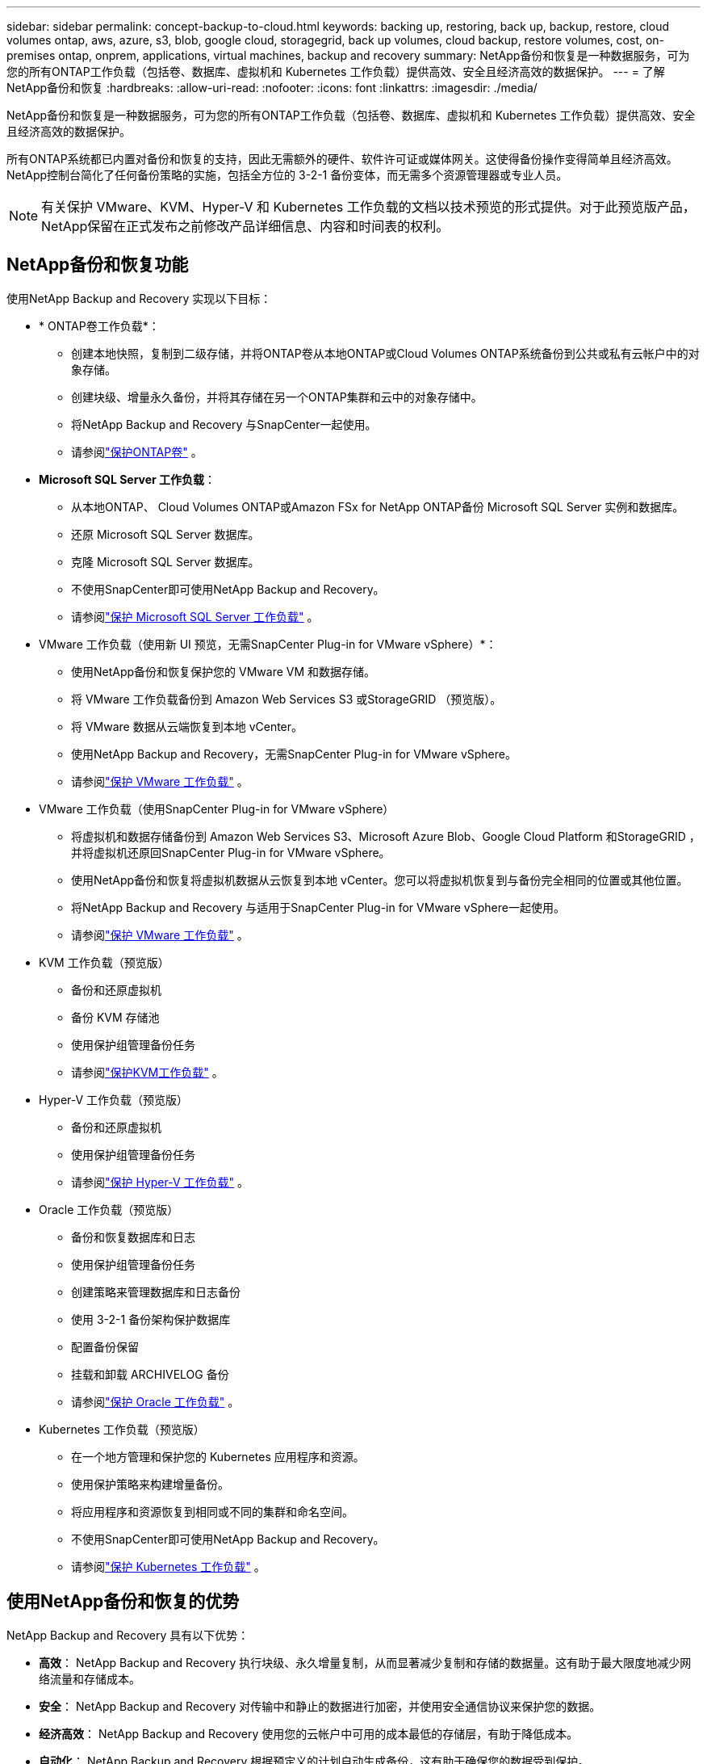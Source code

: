 ---
sidebar: sidebar 
permalink: concept-backup-to-cloud.html 
keywords: backing up, restoring, back up, backup, restore, cloud volumes ontap, aws, azure, s3, blob, google cloud, storagegrid, back up volumes, cloud backup, restore volumes, cost, on-premises ontap, onprem, applications, virtual machines, backup and recovery 
summary: NetApp备份和恢复是一种数据服务，可为您的所有ONTAP工作负载（包括卷、数据库、虚拟机和 Kubernetes 工作负载）提供高效、安全且经济高效的数据保护。 
---
= 了解NetApp备份和恢复
:hardbreaks:
:allow-uri-read: 
:nofooter: 
:icons: font
:linkattrs: 
:imagesdir: ./media/


[role="lead"]
NetApp备份和恢复是一种数据服务，可为您的所有ONTAP工作负载（包括卷、数据库、虚拟机和 Kubernetes 工作负载）提供高效、安全且经济高效的数据保护。

所有ONTAP系统都已内置对备份和恢复的支持，因此无需额外的硬件、软件许可证或媒体网关。这使得备份操作变得简单且经济高效。  NetApp控制台简化了任何备份策略的实施，包括全方位的 3-2-1 备份变体，而无需多个资源管理器或专业人员。


NOTE: 有关保护 VMware、KVM、Hyper-V 和 Kubernetes 工作负载的文档以技术预览的形式提供。对于此预览版产品， NetApp保留在正式发布之前修改产品详细信息、内容和时间表的权利。



== NetApp备份和恢复功能

使用NetApp Backup and Recovery 实现以下目标：

* * ONTAP卷工作负载*：
+
** 创建本地快照，复制到二级存储，并将ONTAP卷从本地ONTAP或Cloud Volumes ONTAP系统备份到公共或私有云帐户中的对象存储。
** 创建块级、增量永久备份，并将其存储在另一个ONTAP集群和云中的对象存储中。
** 将NetApp Backup and Recovery 与SnapCenter一起使用。
** 请参阅link:prev-ontap-protect-overview.html["保护ONTAP卷"] 。


* *Microsoft SQL Server 工作负载*：
+
** 从本地ONTAP、 Cloud Volumes ONTAP或Amazon FSx for NetApp ONTAP备份 Microsoft SQL Server 实例和数据库。
** 还原 Microsoft SQL Server 数据库。
** 克隆 Microsoft SQL Server 数据库。
** 不使用SnapCenter即可使用NetApp Backup and Recovery。
** 请参阅link:br-use-mssql-protect-overview.html["保护 Microsoft SQL Server 工作负载"] 。


* VMware 工作负载（使用新 UI 预览，无需SnapCenter Plug-in for VMware vSphere）*：
+
** 使用NetApp备份和恢复保护您的 VMware VM 和数据存储。
** 将 VMware 工作负载备份到 Amazon Web Services S3 或StorageGRID （预览版）。
** 将 VMware 数据从云端恢复到本地 vCenter。
** 使用NetApp Backup and Recovery，无需SnapCenter Plug-in for VMware vSphere。
** 请参阅link:br-use-vmware-protect-overview.html["保护 VMware 工作负载"] 。


* VMware 工作负载（使用SnapCenter Plug-in for VMware vSphere）
+
** 将虚拟机和数据存储备份到 Amazon Web Services S3、Microsoft Azure Blob、Google Cloud Platform 和StorageGRID ，并将虚拟机还原回SnapCenter Plug-in for VMware vSphere。
** 使用NetApp备份和恢复将虚拟机数据从云恢复到本地 vCenter。您可以将虚拟机恢复到与备份完全相同的位置或其他位置。
** 将NetApp Backup and Recovery 与适用于SnapCenter Plug-in for VMware vSphere一起使用。
** 请参阅link:prev-vmware-protect-overview.html["保护 VMware 工作负载"] 。


* KVM 工作负载（预览版）
+
** 备份和还原虚拟机
** 备份 KVM 存储池
** 使用保护组管理备份任务
** 请参阅link:br-use-kvm-protect-overview.html["保护KVM工作负载"] 。


* Hyper-V 工作负载（预览版）
+
** 备份和还原虚拟机
** 使用保护组管理备份任务
** 请参阅link:br-use-hyperv-protect-overview.html["保护 Hyper-V 工作负载"] 。


* Oracle 工作负载（预览版）
+
** 备份和恢复数据库和日志
** 使用保护组管理备份任务
** 创建策略来管理数据库和日志备份
** 使用 3-2-1 备份架构保护数据库
** 配置备份保留
** 挂载和卸载 ARCHIVELOG 备份
** 请参阅link:br-use-oracle-protect-overview.html["保护 Oracle 工作负载"] 。


* Kubernetes 工作负载（预览版）
+
** 在一个地方管理和保护您的 Kubernetes 应用程序和资源。
** 使用保护策略来构建增量备份。
** 将应用程序和资源恢复到相同或不同的集群和命名空间。
** 不使用SnapCenter即可使用NetApp Backup and Recovery。
** 请参阅link:br-use-kubernetes-protect-overview.html["保护 Kubernetes 工作负载"] 。






== 使用NetApp备份和恢复的优势

NetApp Backup and Recovery 具有以下优势：

* **高效**： NetApp Backup and Recovery 执行块级、永久增量复制，从而显著减少复制和存储的数据量。这有助于最大限度地减少网络流量和存储成本。
* **安全**： NetApp Backup and Recovery 对传输中和静止的数据进行加密，并使用安全通信协议来保护您的数据。
* **经济高效**： NetApp Backup and Recovery 使用您的云帐户中可用的成本最低的存储层，有助于降低成本。
* **自动化**： NetApp Backup and Recovery 根据预定义的计划自动生成备份，这有助于确保您的数据受到保护。
* **灵活**： NetApp Backup and Recovery 使您能够将数据恢复到相同或不同的系统，从而为数据恢复提供了灵活性。




== 成本

NetApp不会向您收取试用版的使用费用。但是，您需要承担与您使用的云资源相关的费用，例如存储和数据传输费用。

使用NetApp Backup and Recovery 与ONTAP系统的备份到对象功能会产生两种类型的成本：

* 资源费用
* 服务费


除了存储快照副本和复制卷所需的磁盘空间外，创建快照副本或复制卷是免费的。

*资源费用*

资源费用是向云提供商支付的，用于对象存储容量以及将备份文件写入和读取到云中。

* 对于备份到对象存储，您需要向云提供商支付对象存储费用。
+
由于NetApp Backup and Recovery 保留了源卷的存储效率，因此您需要向云提供商对象存储支付ONTAP效率之后的数据费用（针对应用重复数据删除和压缩后的较少量的数据）。

* 对于使用“搜索和还原”还原数据，您的云提供商会提供某些资源，并且您的搜索请求扫描的数据量会产生每 TiB 成本。  （浏览和恢复不需要这些资源。）
+
ifdef::aws[]

+
** 在 AWS 中， https://aws.amazon.com/athena/faqs/["亚马逊雅典娜"^]和 https://aws.amazon.com/glue/faqs/["AWS Glue"^]资源部署在新的 S3 存储桶中。
+
endif::aws[]



+
ifdef::azure[]

+
** 在 Azure 中， https://azure.microsoft.com/en-us/services/synapse-analytics/?&ef_id=EAIaIQobChMI46_bxcWZ-QIVjtiGCh2CfwCsEAAYASAAEgKwjvD_BwE:G:s&OCID=AIDcmm5edswduu_SEM_EAIaIQobChMI46_bxcWZ-QIVjtiGCh2CfwCsEAAYASAAEgKwjvD_BwE:G:s&gclid=EAIaIQobChMI46_bxcWZ-QIVjtiGCh2CfwCsEAAYASAAEgKwjvD_BwE["Azure Synapse 工作区"^]和 https://azure.microsoft.com/en-us/services/storage/data-lake-storage/?&ef_id=EAIaIQobChMIuYz0qsaZ-QIVUDizAB1EmACvEAAYASAAEgJH5fD_BwE:G:s&OCID=AIDcmm5edswduu_SEM_EAIaIQobChMIuYz0qsaZ-QIVUDizAB1EmACvEAAYASAAEgJH5fD_BwE:G:s&gclid=EAIaIQobChMIuYz0qsaZ-QIVUDizAB1EmACvEAAYASAAEgJH5fD_BwE["Azure 数据湖存储"^]在您的存储帐户中配置以存储和分析您的数据。
+
endif::azure[]





ifdef::gcp[]

* 在 Google 中，部署了一个新的 bucket，并且 https://cloud.google.com/bigquery["Google Cloud BigQuery 服务"^]在帐户/项目级别进行配置。endif::gcp[]
+
** 如果您计划从已移动到档案对象存储的备份文件中恢复卷数据，则云提供商会收取额外的每 GiB 检索费和每请求费。
** 如果您计划在恢复卷数据的过程中扫描备份文件中的勒索软件（如果您为云备份启用了 DataLock 和勒索软件恢复功能），那么您还将产生来自云提供商的额外出口成本。




*服务费*

服务费用支付给NetApp ，涵盖创建对象存储备份的成本以及从这些备份中恢复卷或文件的成本。您只需为对象存储中保护的数据付费，该费用根据备份到对象存储的ONTAP卷的源逻辑使用容量（ ONTAP效率之前）计算。此容量也称为前端兆字节 (FETB)。


NOTE: 对于 Microsoft SQL Server，当您启动将快照复制到辅助ONTAP目标或对象存储时，会产生费用。

有三种方式可以支付备份服务费用：

* 第一个选项是从您的云提供商处订阅，这样您就可以按月付费。
* 第二种选择是签订年度合同。
* 第三种选择是直接从NetApp购买许可证。阅读<<许可,许可>>部分了解详情。




== 许可

NetApp Backup and Recovery 可免费试用。您可以在有限的时间内无需许可证密钥使用该服务。

NetApp Backup and Recovery 适用于以下消费模式：

* *自带许可证 (BYOL)*：从NetApp购买的许可证，可与任何云提供商一起使用。
* *即用即付 (PAYGO)*：从云提供商的市场按小时订阅。
* *年度*：来自云提供商市场的年度合同。


仅当从对象存储进行备份和恢复时才需要备份许可证。创建 Snapshot 副本和复制卷不需要许可证。

*自带驾照*

BYOL 是基于期限的（1、2 或 3 年），并且以 1 TiB 为增量基于容量。您向NetApp付费以使用该服务一段时间（比如 1 年）以及最大容量（比如 10 TiB）。

您将收到一个序列号，请在NetApp控制台中输入该序列号以启用该服务。当达到任一限制时，您都需要更新许可证。备份 BYOL 许可证适用于与您的NetApp控制台组织或帐户关联的所有源系统。

link:br-start-licensing.html["了解如何设置许可证"] 。

*按需付费订阅*

NetApp Backup and Recovery 以按需付费模式提供基于消费的许可。通过云提供商的市场订阅后，您需要按 GiB 为备份数据付费 - 无需预付款。您的云提供商将通过每月账单向您收费。

请注意，当您首次注册 PAYGO 订阅时，可以享受 30 天的免费试用。

*年度合同*

ifdef::aws[]

使用 AWS 时，有两种年度合同可供选择，分别为 1 年、2 年或 3 年：

* “云备份”计划使您能够备份Cloud Volumes ONTAP数据和本地ONTAP数据。
* “CVO Professional”计划使您能够捆绑Cloud Volumes ONTAP和NetApp Backup and Recovery。这包括根据此许可证收费的Cloud Volumes ONTAP卷的无限制备份（备份容量不计入许可证）。endif::aws[]


ifdef::azure[]

使用 Azure 时，有两种年度合同可供选择，分别为 1 年、2 年或 3 年：

* “云备份”计划使您能够备份Cloud Volumes ONTAP数据和本地ONTAP数据。
* “CVO Professional”计划使您能够捆绑Cloud Volumes ONTAP和NetApp Backup and Recovery。这包括根据此许可证收费的Cloud Volumes ONTAP卷的无限制备份（备份容量不计入许可证）。endif::azure[]


ifdef::gcp[]

使用 GCP 时，您可以向NetApp请求私人优惠，然后在NetApp Backup and Recovery 激活期间从 Google Cloud Marketplace 订阅时选择该计划。endif::gcp[]



== 支持的数据源、系统和备份目标

.支持的工作负载数据源
NetApp Backup and Recovery 可保护以下工作负载：

* ONTAP卷
* 用于物理、VMware 虚拟机文件系统 (VMFS) 和 VMware 虚拟机磁盘 (VMDK) NFS 的 Microsoft SQL Server 实例和数据库
* VMware 虚拟机和数据存储区
* KVM 工作负载（预览）
* Hyper-V 工作负载（预览版）
* Kubernetes 工作负载（预览版）


.支持的系统
* 本地ONTAP SAN（iSCSI 协议）和 NAS（使用 NFS 和 CIFS 协议），采用ONTAP 9.8 及更高版本
* 适用于 AWS 的Cloud Volumes ONTAP 9.8 或更高版本（使用 SAN 和 NAS）


* 适用于 Microsoft Azure 的Cloud Volumes ONTAP 9.8 或更高版本（使用 SAN 和 NAS）
* Amazon FSx for NetApp ONTAP


.支持备份目标
* 亚马逊网络服务（AWS）S3
* Microsoft Azure Blob（预览版不适用于 VMware 工作负载）
* StorageGRID
* ONTAP S3（预览版不适用于 VMware 工作负载）




== NetApp备份和恢复的工作原理

当您启用NetApp备份和恢复时，该服务会对您的数据执行完整备份。初始备份之后，所有附加备份都是增量备份。这使得网络流量保持最低限度。

下图显示了组件之间的关系。

image:diagram-br-321-aff-a.png["展示NetApp Backup and Recovery 如何使用 3-2-1 保护策略的图表"]


NOTE: 还支持从主存储到对象存储，而不仅仅是从二级存储到对象存储。



=== 备份在对象存储位置的位置

备份副本存储在NetApp控制台在您的云帐户中创建的对象存储中。每个集群或系统都有一个对象存储，控制台按如下方式命名对象存储： `netapp-backup-clusteruuid` 。请确保不要删除此对象存储。

ifdef::aws[]

* 在 AWS 中， NetApp控制台支持 https://docs.aws.amazon.com/AmazonS3/latest/dev/access-control-block-public-access.html["Amazon S3 阻止公共访问功能"^]在 S3 存储桶上。endif::aws[]


ifdef::azure[]

* 在 Azure 中， NetApp控制台使用新的或现有的资源组以及 Blob 容器的存储帐户。控制台 https://docs.microsoft.com/en-us/azure/storage/blobs/anonymous-read-access-prevent["阻止公众访问您的 Blob 数据"]默认情况下。endif::azure[]


ifdef::gcp[]

endif::gcp[]

* 在StorageGRID中，控制台使用现有的存储帐户作为对象存储桶。
* 在ONTAP S3 中，控制台使用 S3 存储桶的现有用户帐户。




=== 备份副本与您的NetApp控制台组织相关联

备份副本与控制台代理所在的NetApp控制台组织相关联。 https://docs.netapp.com/us-en/console-setup-admin/concept-identity-and-access-management.html["了解NetApp控制台身份和访问"^] 。

如果同一个NetApp控制台组织中有多个控制台代理，则每个控制台代理都会显示相同的备份列表。



== 可能对您使用NetApp备份和恢复有帮助的术语

了解一些与保护相关的术语可能会对您有所帮助。

* *保护*： NetApp备份和恢复中的保护意味着确保使用保护策略定期将快照和不可变备份发送到不同的安全域。
* *工作负载*： NetApp Backup and Recovery 中的工作负载可以包括ONTAP卷、Microsoft SQL Server 实例和数据库；VMware VM 和数据存储区；或 Kubernetes 集群和应用程序。

